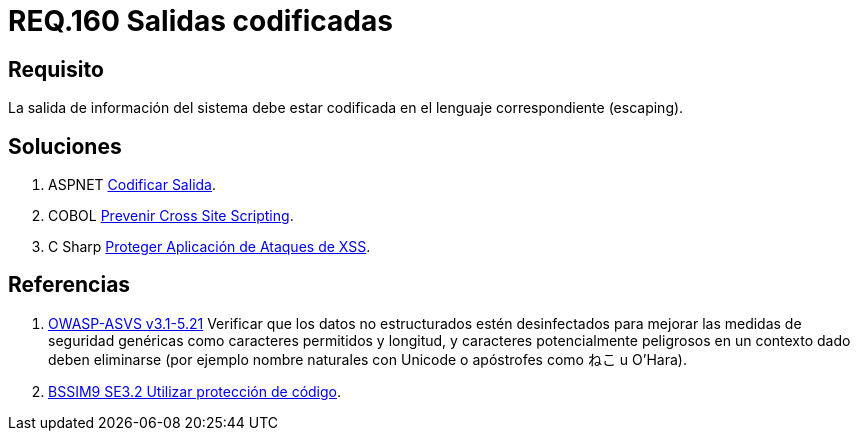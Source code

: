 :slug: rules/160/
:category: rules
:description: En el presente documento se detallan los requerimientos de seguridad relacionados al código fuente que compone a las aplicaciones de la compañía. En este requerimiento se establece la importancia de codificar las salidas arrojadas por la aplicación a través del escaping.
:keywords: Requerimiento, Seguridad, Código Fuente, Salidas, Codificar, Escaping.
:rules: yes

= REQ.160 Salidas codificadas

== Requisito

La salida de información del sistema
debe estar codificada en el lenguaje correspondiente (+escaping+).


== Soluciones

. +ASPNET+ link:../../defends/aspnet/codificar-salida/[Codificar Salida].
. +COBOL+ link:../../defends/cobol/prevenir-xss/[Prevenir Cross Site Scripting].
. +C Sharp+ link:../../defends/csharp/proteger-aplicacion-xss/[Proteger Aplicación de Ataques de XSS].

== Referencias

. [[r1]] link:https://www.owasp.org/index.php/ASVS_V5_Input_validation_and_output_encoding[+OWASP-ASVS v3.1-5.21+]
Verificar que los datos no estructurados estén desinfectados
para mejorar las medidas de seguridad genéricas
como caracteres permitidos y longitud,
y caracteres potencialmente peligrosos en un contexto dado
deben eliminarse (por ejemplo nombre naturales con +Unicode+
o apóstrofes como ねこ u O'Hara).

. [[r2]] link:https://www.bsimm.com/framework/deployment/software-environment.html[+BSSIM9+ SE3.2  Utilizar protección de código].
